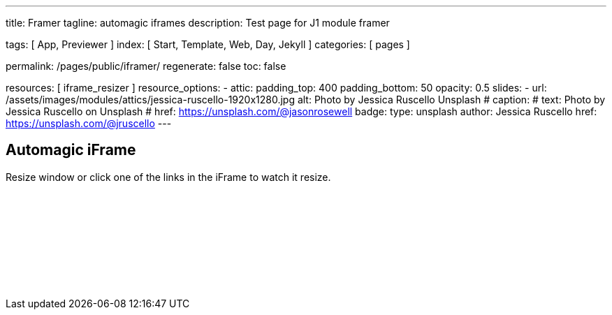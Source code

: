 ---
title:                                  Framer
tagline:                                automagic iframes
description:                            Test page for J1 module framer

tags:                                   [ App, Previewer ]
index:                                  [ Start, Template, Web, Day, Jekyll ]
categories:                             [ pages ]

permalink:                              /pages/public/iframer/
regenerate:                             false
toc:                                    false

resources:                             [ iframe_resizer ]
resource_options:
  - attic:
      padding_top:                      400
      padding_bottom:                   50
      opacity:                          0.5
      slides:
        - url:                          /assets/images/modules/attics/jessica-ruscello-1920x1280.jpg
          alt:                          Photo by Jessica Ruscello Unsplash
#         caption:
#           text:                       Photo by Jessica Ruscello on Unsplash
#           href:                       https://unsplash.com/@jasonrosewell
          badge:
            type:                       unsplash
            author:                     Jessica Ruscello
            href:                       https://unsplash.com/@jruscello
---

// Enable the Liquid Preprocessor
//
:page-liquid:

// Set other global page attributes here
// -----------------------------------------------------------------------------


== Automagic iFrame

Resize window or click one of the links in the iFrame to watch it resize.

++++
<p id="callback" class="ml-2"></p>

<iframe
  src="/assets/themes/j1/modules/iframeResizer/examples/frame.content.html"
  width="100%"
  style="border-width:0;"
  scrolling="no">
</iframe>

<script>
	iFrameResize({
		log:                    true,
    minHeight:              250,
		onResized: function(messageData){

			$('p#callback').html(
				'<b>Frame ID:</b> '    + messageData.iframe.id +
				' <b>Height:</b> '     + messageData.height +
				' <b>Width:</b> '      + messageData.width +
				' <b>Event type:</b> ' + messageData.type
			);
		},
		onMessage: function(messageData){

			$('p#callback').html(
				'<b>Frame ID:</b> '    + messageData.iframe.id +
				' <b>Message:</b> '    + messageData.message
			);
			alert(messageData.message);
			document.getElementsByTagName('iframe')[0].iFrameResizer.sendMessage('Hello back from parent page');
		},
		onClosed: function(id){

			$('p#callback').html(
				'<b>IFrame (</b>'    + id +
				'<b>) removed from page.</b>'
			);
		}
	});
</script>
++++

